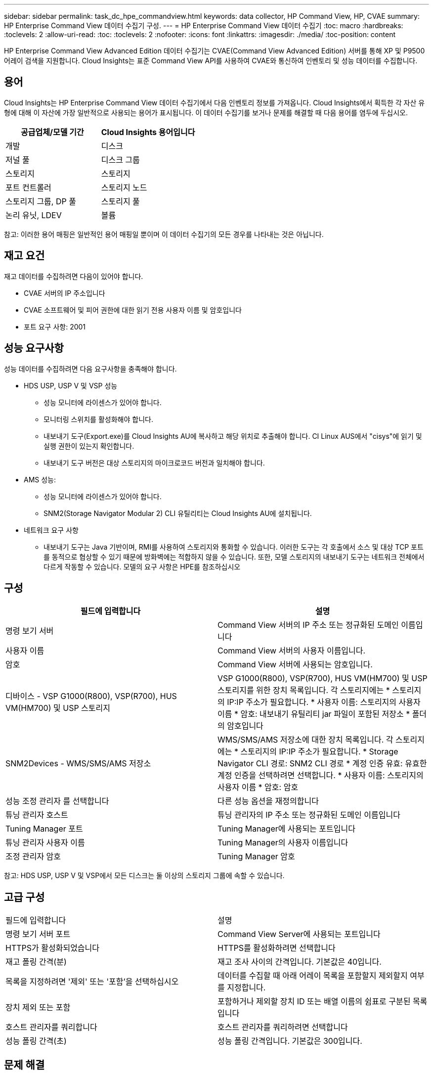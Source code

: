 ---
sidebar: sidebar 
permalink: task_dc_hpe_commandview.html 
keywords: data collector, HP Command View, HP, CVAE 
summary: HP Enterprise Command View 데이터 수집기 구성. 
---
= HP Enterprise Command View 데이터 수집기
:toc: macro
:hardbreaks:
:toclevels: 2
:allow-uri-read: 
:toc: 
:toclevels: 2
:nofooter: 
:icons: font
:linkattrs: 
:imagesdir: ./media/
:toc-position: content


[role="lead"]
HP Enterprise Command View Advanced Edition 데이터 수집기는 CVAE(Command View Advanced Edition) 서버를 통해 XP 및 P9500 어레이 검색을 지원합니다. Cloud Insights는 표준 Command View API를 사용하여 CVAE와 통신하여 인벤토리 및 성능 데이터를 수집합니다.



== 용어

Cloud Insights는 HP Enterprise Command View 데이터 수집기에서 다음 인벤토리 정보를 가져옵니다. Cloud Insights에서 획득한 각 자산 유형에 대해 이 자산에 가장 일반적으로 사용되는 용어가 표시됩니다. 이 데이터 수집기를 보거나 문제를 해결할 때 다음 용어를 염두에 두십시오.

[cols="2*"]
|===
| 공급업체/모델 기간 | Cloud Insights 용어입니다 


| 개발 | 디스크 


| 저널 풀 | 디스크 그룹 


| 스토리지 | 스토리지 


| 포트 컨트롤러 | 스토리지 노드 


| 스토리지 그룹, DP 풀 | 스토리지 풀 


| 논리 유닛, LDEV | 볼륨 
|===
참고: 이러한 용어 매핑은 일반적인 용어 매핑일 뿐이며 이 데이터 수집기의 모든 경우를 나타내는 것은 아닙니다.



== 재고 요건

재고 데이터를 수집하려면 다음이 있어야 합니다.

* CVAE 서버의 IP 주소입니다
* CVAE 소프트웨어 및 피어 권한에 대한 읽기 전용 사용자 이름 및 암호입니다
* 포트 요구 사항: 2001




== 성능 요구사항

성능 데이터를 수집하려면 다음 요구사항을 충족해야 합니다.

* HDS USP, USP V 및 VSP 성능
+
** 성능 모니터에 라이센스가 있어야 합니다.
** 모니터링 스위치를 활성화해야 합니다.
** 내보내기 도구(Export.exe)를 Cloud Insights AU에 복사하고 해당 위치로 추출해야 합니다. CI Linux AUS에서 "cisys"에 읽기 및 실행 권한이 있는지 확인합니다.
** 내보내기 도구 버전은 대상 스토리지의 마이크로코드 버전과 일치해야 합니다.


* AMS 성능:
+
** 성능 모니터에 라이센스가 있어야 합니다.
** SNM2(Storage Navigator Modular 2) CLI 유틸리티는 Cloud Insights AU에 설치됩니다.


* 네트워크 요구 사항
+
** 내보내기 도구는 Java 기반이며, RMI를 사용하여 스토리지와 통화할 수 있습니다. 이러한 도구는 각 호출에서 소스 및 대상 TCP 포트를 동적으로 협상할 수 있기 때문에 방화벽에는 적합하지 않을 수 있습니다. 또한, 모델 스토리지의 내보내기 도구는 네트워크 전체에서 다르게 작동할 수 있습니다. 모델의 요구 사항은 HPE를 참조하십시오






== 구성

[cols="2*"]
|===
| 필드에 입력합니다 | 설명 


| 명령 보기 서버 | Command View 서버의 IP 주소 또는 정규화된 도메인 이름입니다 


| 사용자 이름 | Command View 서버의 사용자 이름입니다. 


| 암호 | Command View 서버에 사용되는 암호입니다. 


| 디바이스 - VSP G1000(R800), VSP(R700), HUS VM(HM700) 및 USP 스토리지 | VSP G1000(R800), VSP(R700), HUS VM(HM700) 및 USP 스토리지를 위한 장치 목록입니다. 각 스토리지에는 * 스토리지의 IP:IP 주소가 필요합니다. * 사용자 이름: 스토리지의 사용자 이름 * 암호: 내보내기 유틸리티 jar 파일이 포함된 저장소 * 폴더의 암호입니다 


| SNM2Devices - WMS/SMS/AMS 저장소 | WMS/SMS/AMS 저장소에 대한 장치 목록입니다. 각 스토리지에는 * 스토리지의 IP:IP 주소가 필요합니다. * Storage Navigator CLI 경로: SNM2 CLI 경로 * 계정 인증 유효: 유효한 계정 인증을 선택하려면 선택합니다. * 사용자 이름: 스토리지의 사용자 이름 * 암호: 암호 


| 성능 조정 관리자 를 선택합니다 | 다른 성능 옵션을 재정의합니다 


| 튜닝 관리자 호스트 | 튜닝 관리자의 IP 주소 또는 정규화된 도메인 이름입니다 


| Tuning Manager 포트 | Tuning Manager에 사용되는 포트입니다 


| 튜닝 관리자 사용자 이름 | Tuning Manager의 사용자 이름입니다 


| 조정 관리자 암호 | Tuning Manager 암호 
|===
참고: HDS USP, USP V 및 VSP에서 모든 디스크는 둘 이상의 스토리지 그룹에 속할 수 있습니다.



== 고급 구성

|===


| 필드에 입력합니다 | 설명 


| 명령 보기 서버 포트 | Command View Server에 사용되는 포트입니다 


| HTTPS가 활성화되었습니다 | HTTPS를 활성화하려면 선택합니다 


| 재고 폴링 간격(분) | 재고 조사 사이의 간격입니다. 기본값은 40입니다. 


| 목록을 지정하려면 '제외' 또는 '포함'을 선택하십시오 | 데이터를 수집할 때 아래 어레이 목록을 포함할지 제외할지 여부를 지정합니다. 


| 장치 제외 또는 포함 | 포함하거나 제외할 장치 ID 또는 배열 이름의 쉼표로 구분된 목록입니다 


| 호스트 관리자를 쿼리합니다 | 호스트 관리자를 쿼리하려면 선택합니다 


| 성능 폴링 간격(초) | 성능 폴링 간격입니다. 기본값은 300입니다. 
|===


== 문제 해결

이 데이터 수집기에서 문제가 발생할 경우 다음과 같은 방법을 시도해 보십시오.



=== 인벤토리

[cols="2*"]
|===
| 문제: | 다음을 시도해 보십시오. 


| 오류: 사용자에게 충분한 권한이 없습니다 | 더 많은 권한이 있는 다른 사용자 계정을 사용하거나 데이터 수집기에 구성된 사용자 계정의 권한을 늘리십시오 


| 오류: 저장소 목록이 비어 있습니다. 장치가 구성되지 않았거나 사용자에게 충분한 권한이 없습니다 | * 장치가 구성되었는지 확인하려면 DeviceManager를 사용합니다. * 더 많은 권한이 있는 다른 사용자 계정을 사용하거나 사용자 계정의 권한을 늘리십시오 


| 오류: HDS 스토리지 어레이가 며칠 동안 새로 고쳐지지 않았습니다 | HP CommandView AE에서 이 어레이가 새로 고쳐지지 않는 이유를 조사합니다. 
|===


=== 성능

[cols="2*"]
|===
| 문제: | 다음을 시도해 보십시오. 


| 오류: * 내보내기 유틸리티 실행 중 오류 * 외부 명령 실행 중 오류 | * 내보내기 유틸리티가 Cloud Insights 획득 장치에 설치되었는지 확인 * 데이터 수집기 구성에서 내보내기 유틸리티 위치가 올바른지 확인 * 데이터 수집기 구성에서 USP/R600 어레이의 IP가 올바른지 확인 * 사용자 이름을 확인합니다 데이터 수집기 구성에서 암호가 올바른지 확인하십시오. * 내보내기 유틸리티 버전이 Cloud Insights 획득 장치에서 스토리지 배열 마이크로 코드 버전*과 호환되는지 확인하고 CMD 프롬프트를 열고 다음을 수행하십시오. -디렉터리를 구성된 설치 디렉터리로 변경합니다. -배치 파일 runWin.bat 을 실행하여 구성된 스토리지 배열과의 연결을 시도합니다 


| 오류: 대상 IP에 대한 내보내기 도구 로그인에 실패했습니다 | * 사용자 이름/암호가 올바른지 확인 * 이 HDS 데이터 수집기에 대한 사용자 ID 생성 * 이 어레이를 획득하도록 구성된 다른 데이터 수집기가 없는지 확인합니다 


| 오류: Export tools logged "Unable to get time range for monitoring". | * 스토리지에서 성능 모니터링이 활성화되었는지 확인합니다. * Cloud Insights 외부에서 내보내기 도구를 호출하여 문제가 Cloud Insights 외부에 있는지 확인합니다. 


| 오류: * 구성 오류: 스토리지 어레이가 내보내기 유틸리티에서 지원되지 않음 * 구성 오류: 스토리지 어레이가 Storage Navigator Modular CLI에서 지원되지 않습니다 | * 지원되는 스토리지 어레이만 구성합니다. * "장치 목록 필터"를 사용하여 지원되지 않는 스토리지 배열을 제외합니다. 


| 오류: * 외부 명령 실행 중 오류 * 구성 오류: 스토리지 어레이가 인벤토리에서 보고되지 않음 * 구성 오류: 내보내기 폴더에 jar 파일이 없습니다 | * 내보내기 유틸리티 위치를 확인합니다. * 문제가 되는 스토리지 배열이 Command View 서버에 구성되어 있는지 확인합니다. * 성능 폴링 간격을 60초의 배수로 설정합니다. 


| 오류: * 오류 Storage navigator CLI * auperform 명령 실행 중 오류 * 외부 명령 실행 중 오류 | * Cloud Insights 획득 장치에 Storage Navigator Modular CLI가 설치되어 있는지 확인 * Data Collector 구성에서 Storage Navigator Modular CLI 위치가 올바른지 확인 * 데이터 수집기 구성에서 WMS/SMS/SMS 어레이의 IP가 올바른지 확인 * 확인 해당 Storage Navigator Modular CLI 버전은 Cloud Insights 획득 장치의 데이터 수집기 * 에 구성된 스토리지 배열의 마이크로 코드 버전과 호환되며 CMD 프롬프트를 열고 다음을 수행합니다. - 디렉터리를 구성된 설치 디렉터리로 변경합니다. - "aunitref.exe" 명령을 실행하여 구성된 스토리지 배열과의 연결을 시도합니다. 


| 오류: 구성 오류: 인벤토리에서 스토리지 배열을 보고하지 않았습니다 | Command View 서버에 해당 스토리지 배열이 구성되어 있는지 확인합니다 


| 오류: * 스토리지가 Storage Navigator에 등록되지 않았습니다. Modular 2 CLI * 어레이가 Storage Navigator에 등록되지 않았습니다. Modular 2 CLI * 구성 오류: 스토리지 어레이가 StorageNavigator Modular CLI에 등록되지 않았습니다 | * 명령 프롬프트를 열고 디렉터리를 구성된 경로로 변경합니다. * "set=STONAVM_HOME=" 명령을 실행합니다. * "autunitref" 명령 실행 * 출력에 배열 세부 정보가 포함되어 있지 않은 경우 명령 출력에 IP * 가 포함된 배열의 세부 정보가 포함되어 있는지 확인하고 Storage Navigator CLI를 사용하여 어레이를 등록합니다. -명령 프롬프트를 열고 디렉터리를 구성된 경로로 변경합니다. -"set=STONAVM_HOME=" 명령을 실행합니다. -"aunitaddauto-ip ${ip}" 명령을 실행합니다. ${ip}을(를) 실제 IP로 바꿉니다 
|===
추가 정보는 에서 찾을 수 있습니다 link:concept_requesting_support.html["지원"] 페이지 또는 에 있습니다 link:https://docs.netapp.com/us-en/cloudinsights/CloudInsightsDataCollectorSupportMatrix.pdf["Data Collector 지원 매트릭스"].
